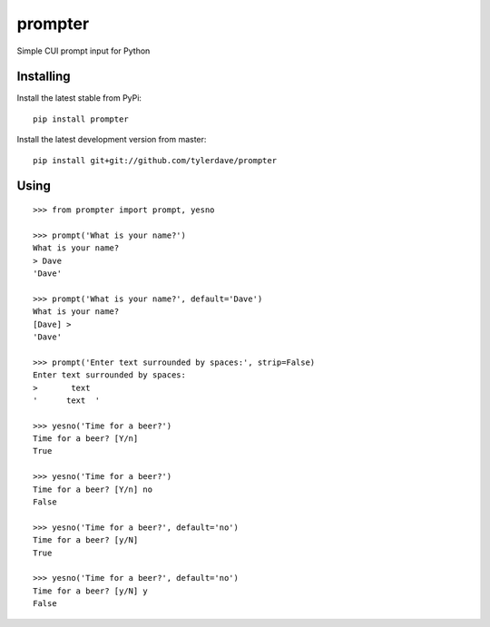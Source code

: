 prompter
========

.. image:: https://travis-ci.org/tylerdave/prompter.svg?branch=master
  :target: https://travis-ci.org/tylerdave/prompter

Simple CUI prompt input for Python

Installing
----------

Install the latest stable from PyPi::

 pip install prompter

Install the latest development version from master::

  pip install git+git://github.com/tylerdave/prompter

Using
-----

::

  >>> from prompter import prompt, yesno

  >>> prompt('What is your name?')
  What is your name?
  > Dave
  'Dave'

  >>> prompt('What is your name?', default='Dave')
  What is your name?
  [Dave] > 
  'Dave'

  >>> prompt('Enter text surrounded by spaces:', strip=False)
  Enter text surrounded by spaces:
  >       text  
  '      text  '

  >>> yesno('Time for a beer?')
  Time for a beer? [Y/n] 
  True

  >>> yesno('Time for a beer?')
  Time for a beer? [Y/n] no
  False

  >>> yesno('Time for a beer?', default='no')
  Time for a beer? [y/N] 
  True

  >>> yesno('Time for a beer?', default='no')
  Time for a beer? [y/N] y
  False
